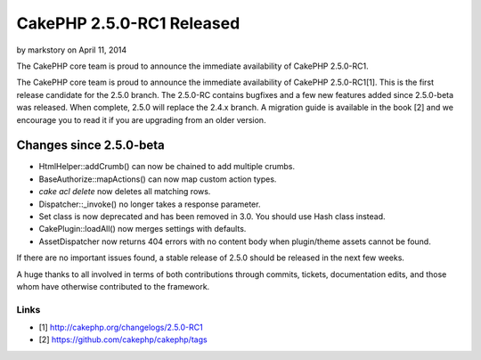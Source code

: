 CakePHP 2.5.0-RC1 Released
==========================

by markstory on April 11, 2014

The CakePHP core team is proud to announce the immediate availability
of CakePHP 2.5.0-RC1.

The CakePHP core team is proud to announce the immediate availability
of CakePHP 2.5.0-RC1[1]. This is the first release candidate for the
2.5.0 branch. The 2.5.0-RC contains bugfixes and a few new features
added since 2.5.0-beta was released. When complete, 2.5.0 will replace
the 2.4.x branch. A migration guide is available in the book [2] and
we encourage you to read it if you are upgrading from an older
version.


Changes since 2.5.0-beta
------------------------

+ HtmlHelper::addCrumb() can now be chained to add multiple crumbs.
+ BaseAuthorize::mapActions() can now map custom action types.
+ `cake acl delete` now deletes all matching rows.
+ Dispatcher::\_invoke() no longer takes a response parameter.
+ Set class is now deprecated and has been removed in 3.0. You should
  use Hash class instead.
+ CakePlugin::loadAll() now merges settings with defaults.
+ AssetDispatcher now returns 404 errors with no content body when
  plugin/theme assets cannot be found.

If there are no important issues found, a stable release of 2.5.0
should be released in the next few weeks.

A huge thanks to all involved in terms of both contributions through
commits, tickets, documentation edits, and those whom have otherwise
contributed to the framework.


Links
~~~~~

+ [1] `http://cakephp.org/changelogs/2.5.0-RC1`_
+ [2] `https://github.com/cakephp/cakephp/tags`_




.. _http://cakephp.org/changelogs/2.5.0-RC1: http://cakephp.org/changelogs/2.5.0-RC1
.. _https://github.com/cakephp/cakephp/tags: https://github.com/cakephp/cakephp/tags
.. meta::
    :title: CakePHP 2.5.0-RC1 Released
    :description: CakePHP Article related to release,CakePHP,news,News
    :keywords: release,CakePHP,news,News
    :copyright: Copyright 2014 markstory
    :category: news

